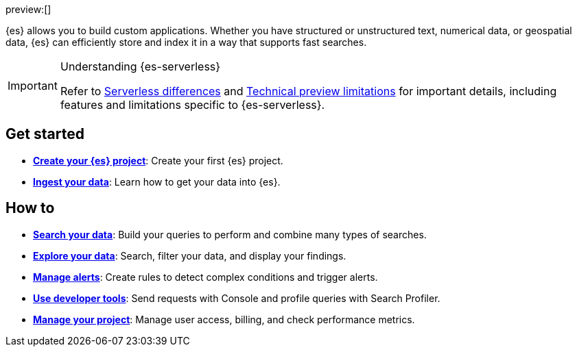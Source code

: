 ////
To be rewritten/refined
////

// :description: Build search solutions and applications with {es-serverless}.
// :keywords: serverless, elasticsearch, overview

preview:[]

{es} allows you to build custom applications. Whether you have structured or unstructured text, numerical data, or geospatial data, {es} can efficiently store and index it in a way that supports fast searches.

.Understanding {es-serverless}
[IMPORTANT]
====
Refer to <<elasticsearch-differences,Serverless differences>> and <<elasticsearch-technical-preview-limitations,Technical preview limitations>> for important details, including features and limitations specific to {es-serverless}.
====

[discrete]
== Get started

* <<elasticsearch-get-started,*Create your {es} project*>>: Create your first {es} project.
* <<elasticsearch-ingest-your-data,*Ingest your data*>>: Learn how to get your data into {es}.

[discrete]
== How to

* <<elasticsearch-search-your-data,*Search your data*>>: Build your queries to perform and combine many types of searches.
* <<elasticsearch-explore-your-data,*Explore your data*>>: Search, filter your data, and display your findings.
* <<elasticsearch-explore-your-data-alerting,*Manage alerts*>>: Create rules to detect complex conditions and trigger alerts.
* <<elasticsearch-dev-tools,*Use developer tools*>>: Send requests with Console and profile queries with Search Profiler.
* <<elasticsearch-manage-project,*Manage your project*>>: Manage user access, billing, and check performance metrics.

